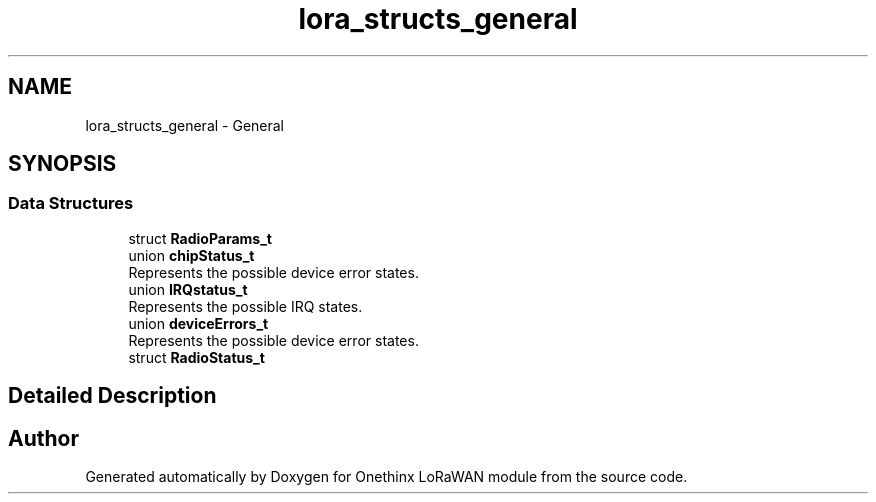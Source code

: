 .TH "lora_structs_general" 3 "Wed Jun 9 2021" "Onethinx LoRaWAN module" \" -*- nroff -*-
.ad l
.nh
.SH NAME
lora_structs_general \- General
.SH SYNOPSIS
.br
.PP
.SS "Data Structures"

.in +1c
.ti -1c
.RI "struct \fBRadioParams_t\fP"
.br
.ti -1c
.RI "union \fBchipStatus_t\fP"
.br
.RI "Represents the possible device error states\&. "
.ti -1c
.RI "union \fBIRQstatus_t\fP"
.br
.RI "Represents the possible IRQ states\&. "
.ti -1c
.RI "union \fBdeviceErrors_t\fP"
.br
.RI "Represents the possible device error states\&. "
.ti -1c
.RI "struct \fBRadioStatus_t\fP"
.br
.in -1c
.SH "Detailed Description"
.PP 

.SH "Author"
.PP 
Generated automatically by Doxygen for Onethinx LoRaWAN module from the source code\&.
